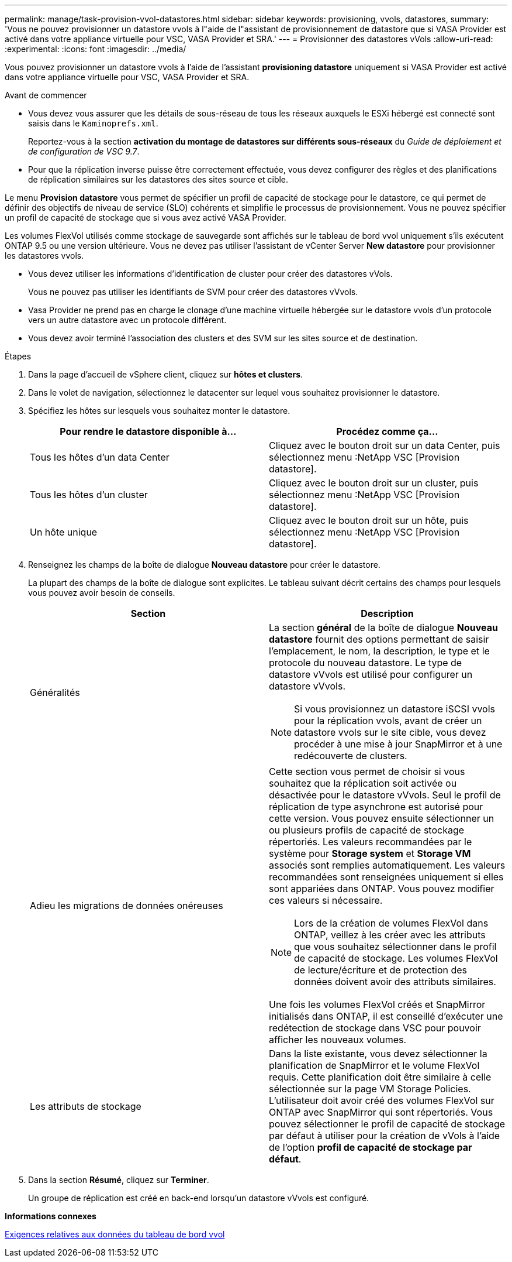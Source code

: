 ---
permalink: manage/task-provision-vvol-datastores.html 
sidebar: sidebar 
keywords: provisioning, vvols, datastores, 
summary: 'Vous ne pouvez provisionner un datastore vvols à l"aide de l"assistant de provisionnement de datastore que si VASA Provider est activé dans votre appliance virtuelle pour VSC, VASA Provider et SRA.' 
---
= Provisionner des datastores vVols
:allow-uri-read: 
:experimental: 
:icons: font
:imagesdir: ../media/


[role="lead"]
Vous pouvez provisionner un datastore vvols à l'aide de l'assistant *provisioning datastore* uniquement si VASA Provider est activé dans votre appliance virtuelle pour VSC, VASA Provider et SRA.

.Avant de commencer
* Vous devez vous assurer que les détails de sous-réseau de tous les réseaux auxquels le ESXi hébergé est connecté sont saisis dans le `Kaminoprefs.xml`.
+
Reportez-vous à la section *activation du montage de datastores sur différents sous-réseaux* du _Guide de déploiement et de configuration de VSC 9.7_.

* Pour que la réplication inverse puisse être correctement effectuée, vous devez configurer des règles et des planifications de réplication similaires sur les datastores des sites source et cible.


Le menu *Provision datastore* vous permet de spécifier un profil de capacité de stockage pour le datastore, ce qui permet de définir des objectifs de niveau de service (SLO) cohérents et simplifie le processus de provisionnement. Vous ne pouvez spécifier un profil de capacité de stockage que si vous avez activé VASA Provider.

Les volumes FlexVol utilisés comme stockage de sauvegarde sont affichés sur le tableau de bord vvol uniquement s'ils exécutent ONTAP 9.5 ou une version ultérieure. Vous ne devez pas utiliser l'assistant de vCenter Server *New datastore* pour provisionner les datastores vvols.

* Vous devez utiliser les informations d'identification de cluster pour créer des datastores vVols.
+
Vous ne pouvez pas utiliser les identifiants de SVM pour créer des datastores vVvols.

* Vasa Provider ne prend pas en charge le clonage d'une machine virtuelle hébergée sur le datastore vvols d'un protocole vers un autre datastore avec un protocole différent.
* Vous devez avoir terminé l'association des clusters et des SVM sur les sites source et de destination.


.Étapes
. Dans la page d'accueil de vSphere client, cliquez sur *hôtes et clusters*.
. Dans le volet de navigation, sélectionnez le datacenter sur lequel vous souhaitez provisionner le datastore.
. Spécifiez les hôtes sur lesquels vous souhaitez monter le datastore.
+
[cols="1a,1a"]
|===
| Pour rendre le datastore disponible à... | Procédez comme ça... 


 a| 
Tous les hôtes d'un data Center
 a| 
Cliquez avec le bouton droit sur un data Center, puis sélectionnez menu :NetApp VSC [Provision datastore].



 a| 
Tous les hôtes d'un cluster
 a| 
Cliquez avec le bouton droit sur un cluster, puis sélectionnez menu :NetApp VSC [Provision datastore].



 a| 
Un hôte unique
 a| 
Cliquez avec le bouton droit sur un hôte, puis sélectionnez menu :NetApp VSC [Provision datastore].

|===
. Renseignez les champs de la boîte de dialogue *Nouveau datastore* pour créer le datastore.
+
La plupart des champs de la boîte de dialogue sont explicites. Le tableau suivant décrit certains des champs pour lesquels vous pouvez avoir besoin de conseils.

+
[cols="1a,1a"]
|===
| Section | Description 


 a| 
Généralités
 a| 
La section *général* de la boîte de dialogue *Nouveau datastore* fournit des options permettant de saisir l'emplacement, le nom, la description, le type et le protocole du nouveau datastore. Le type de datastore vVvols est utilisé pour configurer un datastore vVvols.

[NOTE]
====
Si vous provisionnez un datastore iSCSI vvols pour la réplication vvols, avant de créer un datastore vvols sur le site cible, vous devez procéder à une mise à jour SnapMirror et à une redécouverte de clusters.

====


 a| 
Adieu les migrations de données onéreuses
 a| 
Cette section vous permet de choisir si vous souhaitez que la réplication soit activée ou désactivée pour le datastore vVvols. Seul le profil de réplication de type asynchrone est autorisé pour cette version. Vous pouvez ensuite sélectionner un ou plusieurs profils de capacité de stockage répertoriés. Les valeurs recommandées par le système pour *Storage system* et *Storage VM* associés sont remplies automatiquement. Les valeurs recommandées sont renseignées uniquement si elles sont appariées dans ONTAP. Vous pouvez modifier ces valeurs si nécessaire.

[NOTE]
====
Lors de la création de volumes FlexVol dans ONTAP, veillez à les créer avec les attributs que vous souhaitez sélectionner dans le profil de capacité de stockage. Les volumes FlexVol de lecture/écriture et de protection des données doivent avoir des attributs similaires.

====
Une fois les volumes FlexVol créés et SnapMirror initialisés dans ONTAP, il est conseillé d'exécuter une redétection de stockage dans VSC pour pouvoir afficher les nouveaux volumes.



 a| 
Les attributs de stockage
 a| 
Dans la liste existante, vous devez sélectionner la planification de SnapMirror et le volume FlexVol requis. Cette planification doit être similaire à celle sélectionnée sur la page VM Storage Policies. L'utilisateur doit avoir créé des volumes FlexVol sur ONTAP avec SnapMirror qui sont répertoriés. Vous pouvez sélectionner le profil de capacité de stockage par défaut à utiliser pour la création de vVols à l'aide de l'option *profil de capacité de stockage par défaut*.

|===
. Dans la section *Résumé*, cliquez sur *Terminer*.
+
Un groupe de réplication est créé en back-end lorsqu'un datastore vVvols est configuré.



*Informations connexes*

xref:reference-verify-vvol-dashboard-data-requirements.adoc[Exigences relatives aux données du tableau de bord vvol]
